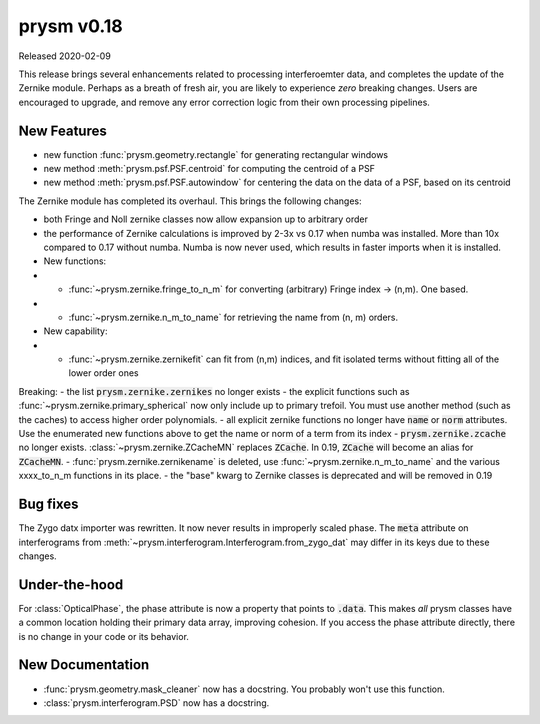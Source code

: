 ***********
prysm v0.18
***********

Released 2020-02-09

This release brings several enhancements related to processing interferoemter
data, and completes the update of the Zernike module.  Perhaps as a breath of
fresh air, you are likely to experience *zero* breaking changes.  Users are
encouraged to upgrade, and remove any error correction logic from their own
processing pipelines.

New Features
============

- new function :func:`prysm.geometry.rectangle` for generating rectangular
  windows
- new method :meth:`prysm.psf.PSF.centroid` for computing the centroid of a PSF
- new method :meth:`prysm.psf.PSF.autowindow` for centering the data on the data
  of a PSF, based on its centroid

The Zernike module has completed its overhaul.  This brings the following
changes:

- both Fringe and Noll zernike classes now allow expansion up to arbitrary order
- the performance of Zernike calculations is improved by 2-3x vs 0.17 when numba
  was installed.  More than 10x compared to 0.17 without numba.  Numba is now
  never used, which results in faster imports when it is installed.
- New functions:
- - :func:`~prysm.zernike.fringe_to_n_m` for converting (arbitrary) Fringe index
    -> (n,m).  One based.
- - :func:`~prysm.zernike.n_m_to_name` for retrieving the name from (n, m)
    orders.

- New capability:
- - :func:`~prysm.zernike.zernikefit` can fit from (n,m) indices, and fit
    isolated terms without fitting all of the lower order ones

Breaking: - the list :code:`prysm.zernike.zernikes` no longer exists - the
explicit functions such as :func:`~prysm.zernike.primary_spherical` now only
include up to primary trefoil.  You must use another method (such as the caches)
to access higher order polynomials. - all explicit zernike functions no longer
have :code:`name` or :code:`norm` attributes.  Use the enumerated new functions
above to get the name or norm of a term from its index -
:code:`prysm.zernike.zcache` no longer exists.  :class:`~prysm.zernike.ZCacheMN`
replaces :code:`ZCache`.  In 0.19, :code:`ZCache` will become an alias for
:code:`ZCacheMN`. - :func:`prysm.zernike.zernikename` is deleted, use
:func:`~prysm.zernike.n_m_to_name` and the various xxxx_to_n_m functions in its
place. - the "base" kwarg to Zernike classes is deprecated and will be removed
in 0.19

Bug fixes
=========

The Zygo datx importer was rewritten.  It now never results in improperly scaled
phase.  The :code:`meta` attribute on interferograms from
:meth:`~prysm.interferogram.Interferogram.from_zygo_dat` may differ in its keys
due to these changes.

Under-the-hood
==============

For :class:`OpticalPhase`, the phase attribute is now a property that points to
:code:`.data`.  This makes *all* prysm classes have a common location holding
their primary data array, improving cohesion.  If you access the phase attribute
directly, there is no change in your code or its behavior.

New Documentation
=================

- :func:`prysm.geometry.mask_cleaner` now has a docstring.  You probably won't
  use this function.
- :class:`prysm.interferogram.PSD` now has a docstring.
